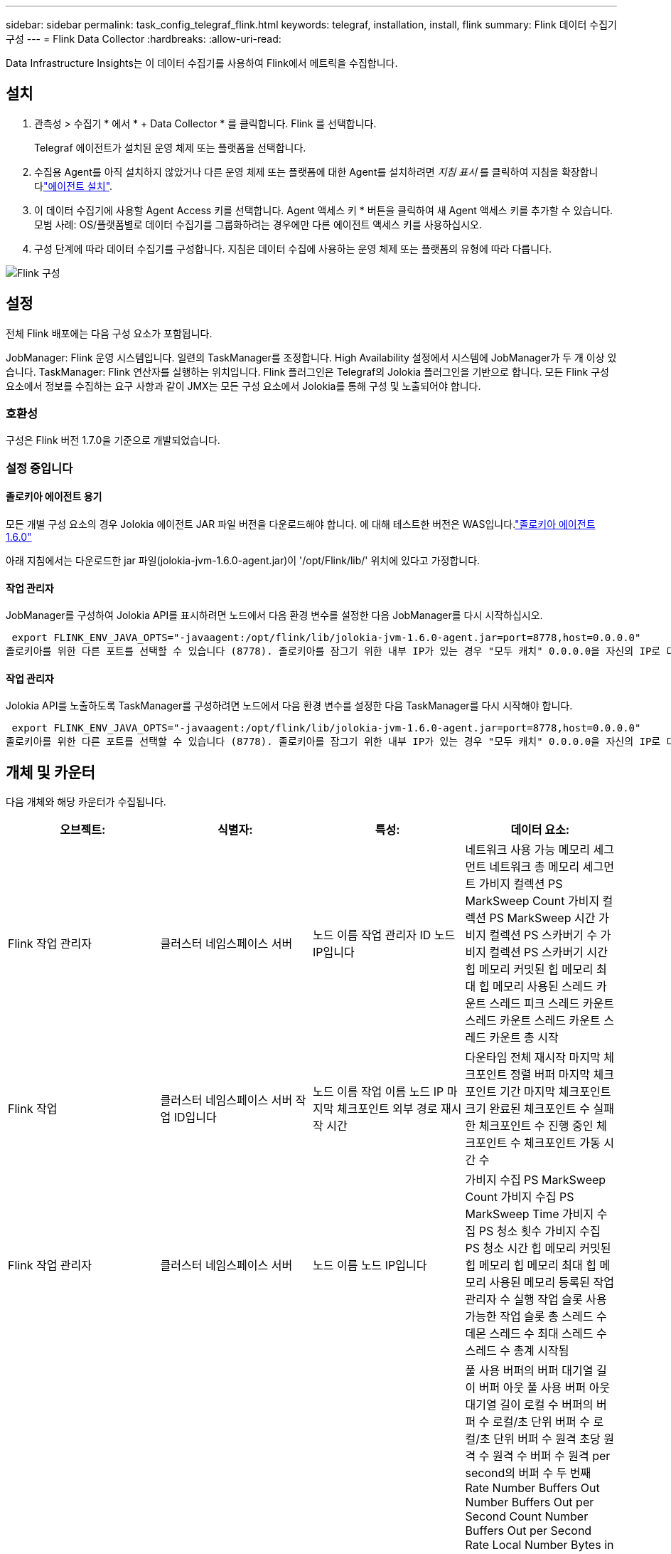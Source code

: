 ---
sidebar: sidebar 
permalink: task_config_telegraf_flink.html 
keywords: telegraf, installation, install, flink 
summary: Flink 데이터 수집기 구성 
---
= Flink Data Collector
:hardbreaks:
:allow-uri-read: 


[role="lead"]
Data Infrastructure Insights는 이 데이터 수집기를 사용하여 Flink에서 메트릭을 수집합니다.



== 설치

. 관측성 > 수집기 * 에서 * + Data Collector * 를 클릭합니다. Flink 를 선택합니다.
+
Telegraf 에이전트가 설치된 운영 체제 또는 플랫폼을 선택합니다.

. 수집용 Agent를 아직 설치하지 않았거나 다른 운영 체제 또는 플랫폼에 대한 Agent를 설치하려면 _지침 표시_ 를 클릭하여 지침을 확장합니다link:task_config_telegraf_agent.html["에이전트 설치"].
. 이 데이터 수집기에 사용할 Agent Access 키를 선택합니다. Agent 액세스 키 * 버튼을 클릭하여 새 Agent 액세스 키를 추가할 수 있습니다. 모범 사례: OS/플랫폼별로 데이터 수집기를 그룹화하려는 경우에만 다른 에이전트 액세스 키를 사용하십시오.
. 구성 단계에 따라 데이터 수집기를 구성합니다. 지침은 데이터 수집에 사용하는 운영 체제 또는 플랫폼의 유형에 따라 다릅니다.


image:FlinkDCConfigWindows.png["Flink 구성"]



== 설정

전체 Flink 배포에는 다음 구성 요소가 포함됩니다.

JobManager: Flink 운영 시스템입니다. 일련의 TaskManager를 조정합니다. High Availability 설정에서 시스템에 JobManager가 두 개 이상 있습니다. TaskManager: Flink 연산자를 실행하는 위치입니다. Flink 플러그인은 Telegraf의 Jolokia 플러그인을 기반으로 합니다. 모든 Flink 구성 요소에서 정보를 수집하는 요구 사항과 같이 JMX는 모든 구성 요소에서 Jolokia를 통해 구성 및 노출되어야 합니다.



=== 호환성

구성은 Flink 버전 1.7.0을 기준으로 개발되었습니다.



=== 설정 중입니다



==== 졸로키아 에이전트 용기

모든 개별 구성 요소의 경우 Jolokia 에이전트 JAR 파일 버전을 다운로드해야 합니다. 에 대해 테스트한 버전은 WAS입니다.link:https://jolokia.org/download.html["졸로키아 에이전트 1.6.0"]

아래 지침에서는 다운로드한 jar 파일(jolokia-jvm-1.6.0-agent.jar)이 '/opt/Flink/lib/' 위치에 있다고 가정합니다.



==== 작업 관리자

JobManager를 구성하여 Jolokia API를 표시하려면 노드에서 다음 환경 변수를 설정한 다음 JobManager를 다시 시작하십시오.

 export FLINK_ENV_JAVA_OPTS="-javaagent:/opt/flink/lib/jolokia-jvm-1.6.0-agent.jar=port=8778,host=0.0.0.0"
졸로키아를 위한 다른 포트를 선택할 수 있습니다 (8778). 졸로키아를 잠그기 위한 내부 IP가 있는 경우 "모두 캐치" 0.0.0.0을 자신의 IP로 대체할 수 있습니다. 이 IP는 Telegraf 플러그인에서 액세스할 수 있어야 합니다.



==== 작업 관리자

Jolokia API를 노출하도록 TaskManager를 구성하려면 노드에서 다음 환경 변수를 설정한 다음 TaskManager를 다시 시작해야 합니다.

 export FLINK_ENV_JAVA_OPTS="-javaagent:/opt/flink/lib/jolokia-jvm-1.6.0-agent.jar=port=8778,host=0.0.0.0"
졸로키아를 위한 다른 포트를 선택할 수 있습니다 (8778). 졸로키아를 잠그기 위한 내부 IP가 있는 경우 "모두 캐치" 0.0.0.0을 자신의 IP로 대체할 수 있습니다. 이 IP는 Telegraf 플러그인에서 액세스할 수 있어야 합니다.



== 개체 및 카운터

다음 개체와 해당 카운터가 수집됩니다.

[cols="<.<,<.<,<.<,<.<"]
|===
| 오브젝트: | 식별자: | 특성: | 데이터 요소: 


| Flink 작업 관리자 | 클러스터 네임스페이스 서버 | 노드 이름 작업 관리자 ID 노드 IP입니다 | 네트워크 사용 가능 메모리 세그먼트 네트워크 총 메모리 세그먼트 가비지 컬렉션 PS MarkSweep Count 가비지 컬렉션 PS MarkSweep 시간 가비지 컬렉션 PS 스카버기 수 가비지 컬렉션 PS 스카버기 시간 힙 메모리 커밋된 힙 메모리 최대 힙 메모리 사용된 스레드 카운트 스레드 피크 스레드 카운트 스레드 카운트 스레드 카운트 스레드 카운트 총 시작 


| Flink 작업 | 클러스터 네임스페이스 서버 작업 ID입니다 | 노드 이름 작업 이름 노드 IP 마지막 체크포인트 외부 경로 재시작 시간 | 다운타임 전체 재시작 마지막 체크포인트 정렬 버퍼 마지막 체크포인트 기간 마지막 체크포인트 크기 완료된 체크포인트 수 실패한 체크포인트 수 진행 중인 체크포인트 수 체크포인트 가동 시간 수 


| Flink 작업 관리자 | 클러스터 네임스페이스 서버 | 노드 이름 노드 IP입니다 | 가비지 수집 PS MarkSweep Count 가비지 수집 PS MarkSweep Time 가비지 수집 PS 청소 횟수 가비지 수집 PS 청소 시간 힙 메모리 커밋된 힙 메모리 힙 메모리 최대 힙 메모리 사용된 메모리 등록된 작업 관리자 수 실행 작업 슬롯 사용 가능한 작업 슬롯 총 스레드 수 데몬 스레드 수 최대 스레드 수 스레드 수 총계 시작됨 


| Flink 작업 | 클러스터 네임스페이스 작업 ID 작업 ID입니다 | 서버 노드 이름 작업 이름 하위 작업 인덱스 작업 시도 ID 작업 시도 수 작업 이름 작업 관리자 ID 노드 IP 현재 입력 워터마크 | 풀 사용 버퍼의 버퍼 대기열 길이 버퍼 아웃 풀 사용 버퍼 아웃 대기열 길이 로컬 수 버퍼의 버퍼 수 로컬/초 단위 버퍼 수 로컬/초 단위 버퍼 수 원격 초당 원격 수 원격 수 버퍼 수 원격 per second의 버퍼 수 두 번째 Rate Number Buffers Out Number Buffers Out per Second Count Number Buffers Out per Second Rate Local Number Bytes in Local Per Second Rate Local Per Second Rate Number Bytes In Remote Number Bytes in Remote Per Second Count Number Number in Remote. Number Bytes In Remote. Number Number Number Bytes In Second. Remote. Number Count Number Bytes in Second 초당 속도 수 바이트 아웃 초당 바이트 수 초당 바이트 수 초당 바이트 수 수 초당 레코드 수 초당 레코드 수 수 초당 레코드 수 수 수 레코드 수 초당 레코드 수 레코드 수 레코드 수 초당 레코드 수 수 레코드 수 초당 레코드 수 아웃 속도 수 


| Flink 작업 연산자 | 클러스터 네임스페이스 작업 ID 운영자 ID 작업 ID입니다 | 서버 노드 이름 작업 이름 연산자 이름 하위 작업 인덱스 작업 시도 ID 작업 시도 번호 작업 이름 작업 관리자 ID 노드 IP | 현재 입력 워터마크 현재 출력 워터마크 초당 레코드 수 초당 레코드 수 초당 레코드 수 초당 레코드 수 레코드 수 초당 레코드 수 레코드 수 초당 레코드 수 초당 레코드 수 수 초당 레코드 수 처리 수 지연 레코드 수 삭제된 할당된 파티션 바이트 소비 속도 커밋 지연 시간 평균 커밋 지연 시간 최대 커밋 속도 Commit 실패 Commit 성공 연결 종료 속도 연결 수 연결 생성 속도 카운트 지연 시간 평균 가져오기 지연 시간 최대 가져오기 속도 가져오기 평균 페치 크기 최대 페치 스로틀 시간 평균 페치 스로틀 시간 최대 하트비트 속도 수신 바이트 속도 IO 비율 평균 IO 시간(ns) IO 대기 비율 IO 대기 시간 평균(ns) 연결 속도 연결 시간 평균 마지막 하트비트 전 네트워크 IO 속도 발신 바이트 속도 레코드 소비 속도 레코드 지연 요청 평균 요청 속도 요청 크기 평균 요청 크기 최대 응답 속도 동기화 속도 동기화 시간 평균 하트비트 응답 최대 조인 시간 최대 동기화 시간 최대 
|===


== 문제 해결

추가 정보는 페이지에서 찾을 수 link:concept_requesting_support.html["지원"]있습니다.
